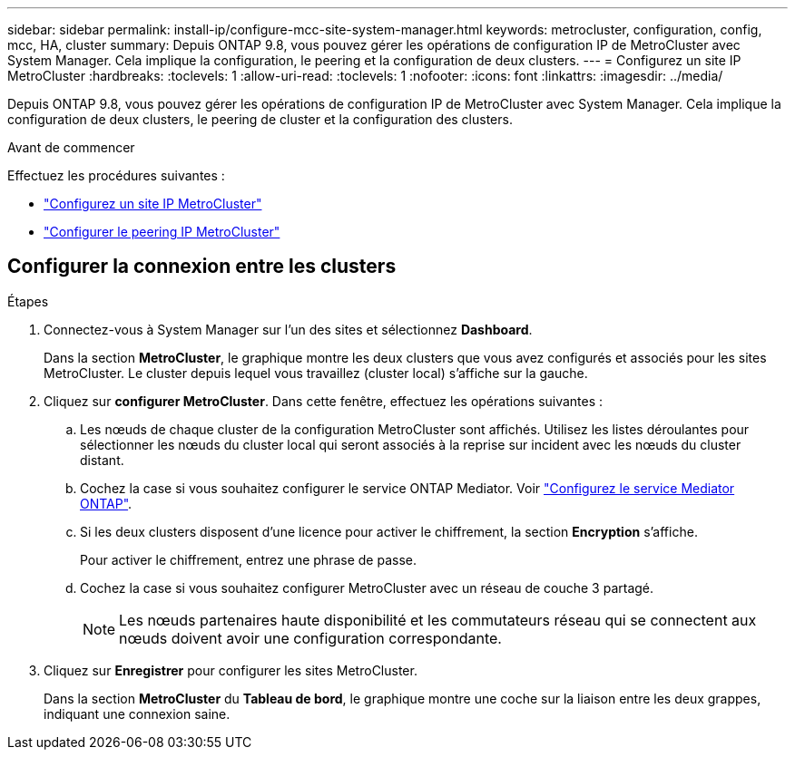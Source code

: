 ---
sidebar: sidebar 
permalink: install-ip/configure-mcc-site-system-manager.html 
keywords: metrocluster, configuration, config, mcc, HA, cluster 
summary: Depuis ONTAP 9.8, vous pouvez gérer les opérations de configuration IP de MetroCluster avec System Manager. Cela implique la configuration, le peering et la configuration de deux clusters. 
---
= Configurez un site IP MetroCluster
:hardbreaks:
:toclevels: 1
:allow-uri-read: 
:toclevels: 1
:nofooter: 
:icons: font
:linkattrs: 
:imagesdir: ../media/


[role="lead"]
Depuis ONTAP 9.8, vous pouvez gérer les opérations de configuration IP de MetroCluster avec System Manager. Cela implique la configuration de deux clusters, le peering de cluster et la configuration des clusters.

.Avant de commencer
Effectuez les procédures suivantes :

* link:set-up-mcc-site-system-manager.html["Configurez un site IP MetroCluster"]
* link:set-up-mcc-peering-system-manager.html["Configurer le peering IP MetroCluster"]




== Configurer la connexion entre les clusters

.Étapes
. Connectez-vous à System Manager sur l'un des sites et sélectionnez *Dashboard*.
+
Dans la section *MetroCluster*, le graphique montre les deux clusters que vous avez configurés et associés pour les sites MetroCluster. Le cluster depuis lequel vous travaillez (cluster local) s'affiche sur la gauche.

. Cliquez sur *configurer MetroCluster*. Dans cette fenêtre, effectuez les opérations suivantes :
+
.. Les nœuds de chaque cluster de la configuration MetroCluster sont affichés. Utilisez les listes déroulantes pour sélectionner les nœuds du cluster local qui seront associés à la reprise sur incident avec les nœuds du cluster distant.
.. Cochez la case si vous souhaitez configurer le service ONTAP Mediator. Voir link:./task-sm-mediator.html["Configurez le service Mediator ONTAP"].
.. Si les deux clusters disposent d'une licence pour activer le chiffrement, la section *Encryption* s'affiche.
+
Pour activer le chiffrement, entrez une phrase de passe.

.. Cochez la case si vous souhaitez configurer MetroCluster avec un réseau de couche 3 partagé.
+

NOTE: Les nœuds partenaires haute disponibilité et les commutateurs réseau qui se connectent aux nœuds doivent avoir une configuration correspondante.



. Cliquez sur *Enregistrer* pour configurer les sites MetroCluster.
+
Dans la section *MetroCluster* du *Tableau de bord*, le graphique montre une coche sur la liaison entre les deux grappes, indiquant une connexion saine.



